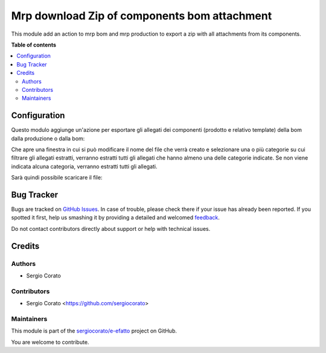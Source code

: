 =============================================
Mrp download Zip of components bom attachment
=============================================

.. !!!!!!!!!!!!!!!!!!!!!!!!!!!!!!!!!!!!!!!!!!!!!!!!!!!!
   !! This file is generated by oca-gen-addon-readme !!
   !! changes will be overwritten.                   !!
   !!!!!!!!!!!!!!!!!!!!!!!!!!!!!!!!!!!!!!!!!!!!!!!!!!!!

.. |badge1| image:: https://img.shields.io/badge/maturity-Beta-yellow.png
    :target: https://odoo-community.org/page/development-status
    :alt: Beta
.. |badge2| image:: https://img.shields.io/badge/licence-AGPL--3-blue.png
    :target: http://www.gnu.org/licenses/agpl-3.0-standalone.html
    :alt: License: AGPL-3
.. |badge3| image:: https://img.shields.io/badge/github-sergiocorato%2Fe--efatto-lightgray.png?logo=github
    :target: https://github.com/sergiocorato/e-efatto/tree/12.0/mrp_bom_attachment_export
    :alt: sergiocorato/e-efatto

|badge1| |badge2| |badge3| 

This module add an action to mrp bom and mrp production to export a zip with all attachments from its components.

**Table of contents**

.. contents::
   :local:

Configuration
=============

Questo modulo aggiunge un'azione per esportare gli allegati dei componenti (prodotto e relativo template) della bom dalla produzione o dalla bom:

.. image:: https://raw.githubusercontent.com/sergiocorato/e-efatto/12.0/mrp_bom_attachment_export/static/description/azione.png
    :alt: Azione

Che apre una finestra in cui si può modificare il nome del file che verrà creato e selezionare una o più categorie su cui filtrare gli allegati estratti, verranno estratti tutti gli allegati che hanno almeno una delle categorie indicate. Se non viene indicata alcuna categoria, verranno estratti tutti gli allegati.

.. image:: https://raw.githubusercontent.com/sergiocorato/e-efatto/12.0/mrp_bom_attachment_export/static/description/wizard.png
    :alt: Wizard

Sarà quindi possibile scaricare il file:

.. image:: https://raw.githubusercontent.com/sergiocorato/e-efatto/12.0/mrp_bom_attachment_export/static/description/download.png
    :alt: Download

Bug Tracker
===========

Bugs are tracked on `GitHub Issues <https://github.com/sergiocorato/e-efatto/issues>`_.
In case of trouble, please check there if your issue has already been reported.
If you spotted it first, help us smashing it by providing a detailed and welcomed
`feedback <https://github.com/sergiocorato/e-efatto/issues/new?body=module:%20mrp_bom_attachment_export%0Aversion:%2012.0%0A%0A**Steps%20to%20reproduce**%0A-%20...%0A%0A**Current%20behavior**%0A%0A**Expected%20behavior**>`_.

Do not contact contributors directly about support or help with technical issues.

Credits
=======

Authors
~~~~~~~

* Sergio Corato

Contributors
~~~~~~~~~~~~

* Sergio Corato <https://github.com/sergiocorato>

Maintainers
~~~~~~~~~~~

This module is part of the `sergiocorato/e-efatto <https://github.com/sergiocorato/e-efatto/tree/12.0/mrp_bom_attachment_export>`_ project on GitHub.

You are welcome to contribute.
